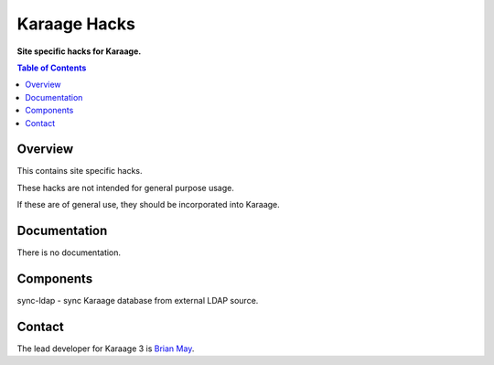 Karaage Hacks
=============

**Site specific hacks for Karaage.**

.. contents :: Table of Contents

Overview
--------

This contains site specific hacks.

These hacks are not intended for general purpose usage.

If these are of general use, they should be incorporated into Karaage.


Documentation
-------------

There is no documentation.


Components
----------
sync-ldap - sync Karaage database from external LDAP source.


Contact
-------

The lead developer for Karaage 3 is `Brian May
<mailto:"brian@v3.org.au">`_.
